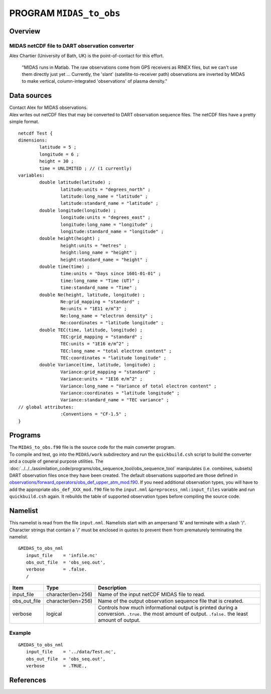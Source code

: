 PROGRAM ``MIDAS_to_obs``
========================

Overview
--------

MIDAS netCDF file to DART observation converter
~~~~~~~~~~~~~~~~~~~~~~~~~~~~~~~~~~~~~~~~~~~~~~~

Alex Chartier (University of Bath, UK) is the point-of-contact for this effort.

   "MIDAS runs in Matlab. The raw observations come from GPS receivers as RINEX files, but we can't use them directly
   just yet ... Currently, the 'slant' (satellite-to-receiver path) observations are inverted by MIDAS to make vertical,
   column-integrated 'observations' of plasma density."

Data sources
------------

| Contact Alex for MIDAS observations.
| Alex writes out netCDF files that may be converted to DART observation sequence files. The netCDF files have a pretty
  simple format.

::

   netcdf Test {
   dimensions:
           latitude = 5 ;
           longitude = 6 ;
           height = 30 ;
           time = UNLIMITED ; // (1 currently)
   variables:
           double latitude(latitude) ;
                   latitude:units = "degrees_north" ;
                   latitude:long_name = "latitude" ;
                   latitude:standard_name = "latitude" ;
           double longitude(longitude) ;
                   longitude:units = "degrees_east" ;
                   longitude:long_name = "longitude" ;
                   longitude:standard_name = "longitude" ;
           double height(height) ;
                   height:units = "metres" ;
                   height:long_name = "height" ;
                   height:standard_name = "height" ;
           double time(time) ;
                   time:units = "Days since 1601-01-01" ;
                   time:long_name = "Time (UT)" ;
                   time:standard_name = "Time" ;
           double Ne(height, latitude, longitude) ;
                   Ne:grid_mapping = "standard" ;
                   Ne:units = "1E11 e/m^3" ;
                   Ne:long_name = "electron density" ;
                   Ne:coordinates = "latitude longitude" ;
           double TEC(time, latitude, longitude) ;
                   TEC:grid_mapping = "standard" ;
                   TEC:units = "1E16 e/m^2" ;
                   TEC:long_name = "total electron content" ;
                   TEC:coordinates = "latitude longitude" ;
           double Variance(time, latitude, longitude) ;
                   Variance:grid_mapping = "standard" ;
                   Variance:units = "1E16 e/m^2" ;
                   Variance:long_name = "Variance of total electron content" ;
                   Variance:coordinates = "latitude longitude" ;
                   Variance:standard_name = "TEC variance" ;
   // global attributes:
                   :Conventions = "CF-1.5" ;
   }

Programs
--------

| The ``MIDAS_to_obs.f90`` file is the source code for the main converter program.
| To compile and test, go into the ``MIDAS/work`` subdirectory and run the ``quickbuild.csh`` script to build the
  converter and a couple of general purpose utilities. The
  :doc:`../../../assimilation_code/programs/obs_sequence_tool/obs_sequence_tool` manipulates (i.e. combines, subsets)
  DART observation files once they have been created. The default observations supported are those defined in
  `observations/forward_operators/obs_def_upper_atm_mod.f90 <../../forward_operators/obs_def_upper_atm_mod.f90>`__. If
  you need additional observation types, you will have to add the appropriate ``obs_def_XXX_mod.f90`` file to the
  ``input.nml`` ``&preprocess_nml:input_files`` variable and run ``quickbuild.csh`` again. It rebuilds the table of
  supported observation types before compiling the source code.

Namelist
--------

This namelist is read from the file ``input.nml``. Namelists start with an ampersand '&' and terminate with a slash '/'.
Character strings that contain a '/' must be enclosed in quotes to prevent them from prematurely terminating the
namelist.

::

   &MIDAS_to_obs_nml
      input_file    = 'infile.nc'
      obs_out_file  = 'obs_seq.out',
      verbose       = .false.
      /

+--------------+--------------------+--------------------------------------------------------------------------------+
| Item         | Type               | Description                                                                    |
+==============+====================+================================================================================+
| input_file   | character(len=256) | Name of the input netCDF MIDAS file to read.                                   |
+--------------+--------------------+--------------------------------------------------------------------------------+
| obs_out_file | character(len=256) | Name of the output observation sequence file that is created.                  |
+--------------+--------------------+--------------------------------------------------------------------------------+
| verbose      | logical            | Controls how much informational output is printed during a conversion.         |
|              |                    | ``.true.`` the most amount of output. ``.false.`` the least amount of output.  |
+--------------+--------------------+--------------------------------------------------------------------------------+

Example
~~~~~~~

::

   &MIDAS_to_obs_nml
      input_file    = '../data/Test.nc',
      obs_out_file  = 'obs_seq.out',
      verbose       = .TRUE.,

References
----------
